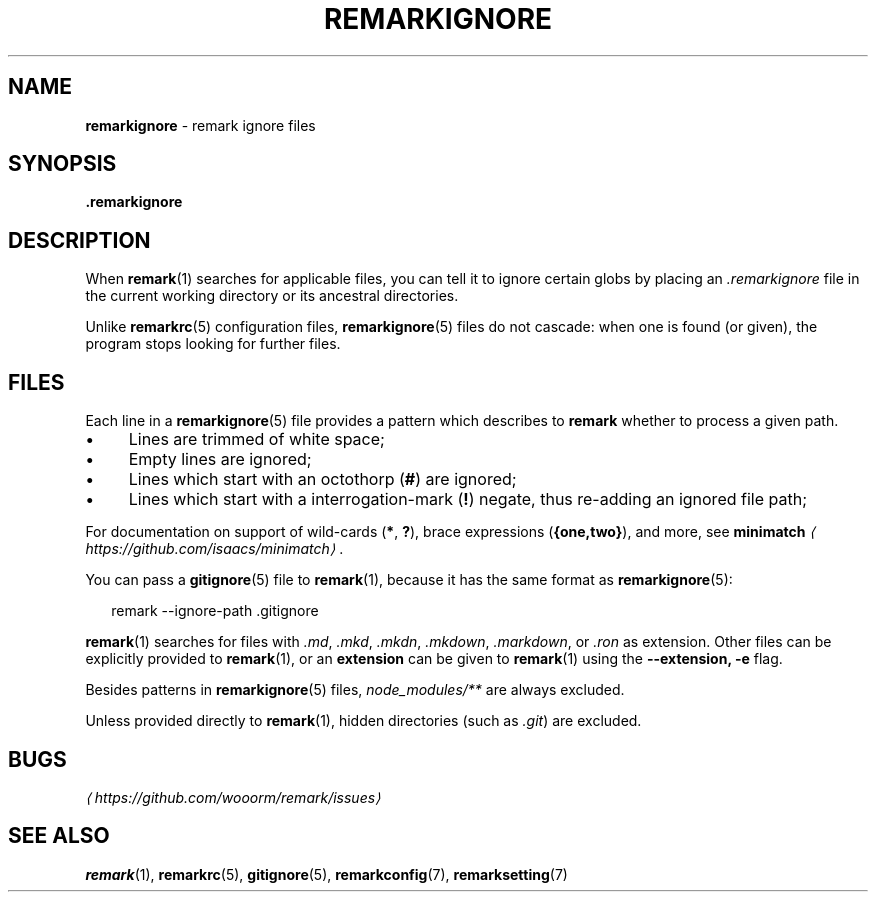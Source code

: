 .TH "REMARKIGNORE" "5" "January 2016" "3.2.2" "remark manual"
.SH "NAME"
\fBremarkignore\fR - remark ignore files
.SH "SYNOPSIS"
.P
\fB.remarkignore\fR
.SH "DESCRIPTION"
.P
When \fBremark\fR(1) searches for applicable files, you can tell it to ignore certain globs by placing an \fI.remarkignore\fR file in the current working directory or its ancestral directories.
.P
Unlike \fBremarkrc\fR(5) configuration files, \fBremarkignore\fR(5) files do not cascade: when one is found (or given), the program stops looking for further files.
.SH "FILES"
.P
Each line in a \fBremarkignore\fR(5) file provides a pattern which describes to \fBremark\fR whether to process a given path.
.RS 0
.IP \(bu 4
Lines are trimmed of white space;
.IP \(bu 4
Empty lines are ignored;
.IP \(bu 4
Lines which start with an octothorp (\fB\[sh]\fR) are ignored;
.IP \(bu 4
Lines which start with a interrogation-mark (\fB!\fR) negate, thus re-adding an ignored file path;
.RE 0

.P
For documentation on support of wild-cards (\fB*\fR, \fB?\fR), brace expressions (\fB\[lC]one,two\[rC]\fR), and more, see \fB\fBminimatch\fR\fR \fI\(lahttps:\[sl]\[sl]github.com\[sl]isaacs\[sl]minimatch\(ra\fR.
.P
You can pass a \fBgitignore\fR(5) file to \fBremark\fR(1), because it has the same format as \fBremarkignore\fR(5):
.P
.RS 2
.nf
remark --ignore-path .gitignore
.fi
.RE
.P
\fBremark\fR(1) searches for files with \fI.md\fR, \fI.mkd\fR, \fI.mkdn\fR, \fI.mkdown\fR, \fI.markdown\fR, or \fI.ron\fR as extension. Other files can be explicitly provided to \fBremark\fR(1), or an \fBextension\fR can be given to \fBremark\fR(1) using the \fB--extension, -e\fR flag.
.P
Besides patterns in \fBremarkignore\fR(5) files, \fInode\[ul]modules\[sl]**\fR are always excluded.
.P
Unless provided directly to \fBremark\fR(1), hidden directories (such as \fI.git\fR) are excluded.
.SH "BUGS"
.P
\fI\(lahttps:\[sl]\[sl]github.com\[sl]wooorm\[sl]remark\[sl]issues\(ra\fR
.SH "SEE ALSO"
.P
\fBremark\fR(1), \fBremarkrc\fR(5), \fBgitignore\fR(5), \fBremarkconfig\fR(7), \fBremarksetting\fR(7)
